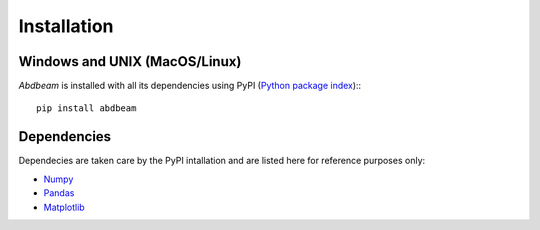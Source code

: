 Installation
============

Windows and UNIX (MacOS/Linux)
------------------------------

*Abdbeam* is installed with all its dependencies using PyPI (`Python package index <https://pypi.org/project/abdbeam>`_):::
    
    pip install abdbeam

Dependencies
------------

Dependecies are taken care by the PyPI intallation and are listed here for reference purposes only:

- `Numpy <https://www.numpy.org>`_
- `Pandas <https://pandas.pydata.org>`_
- `Matplotlib <https://matplotlib.org>`_
